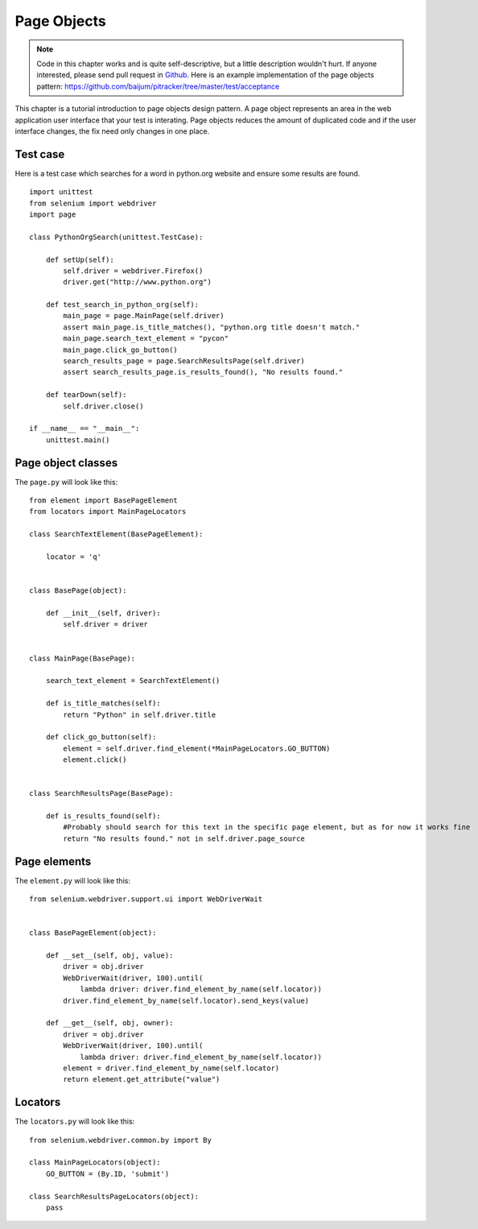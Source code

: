 .. _page-objects:

Page Objects
------------

.. note::

   Code in this chapter works and is quite self-descriptive, but a
   little description wouldn't hurt.  If anyone interested, please
   send pull request in `Github
   <https://github.com/baijum/selenium-python>`_.  Here is an example
   implementation of the page objects pattern:
   https://github.com/baijum/pitracker/tree/master/test/acceptance

This chapter is a tutorial introduction to page objects design
pattern.  A page object represents an area in the web application user
interface that your test is interating.  Page objects reduces the
amount of duplicated code and if the user interface changes, the fix
need only changes in one place.

Test case
~~~~~~~~~

Here is a test case which searches for a word in python.org website
and ensure some results are found.

::

  import unittest
  from selenium import webdriver
  import page

  class PythonOrgSearch(unittest.TestCase):

      def setUp(self):
          self.driver = webdriver.Firefox()
          driver.get("http://www.python.org")

      def test_search_in_python_org(self):
          main_page = page.MainPage(self.driver)
          assert main_page.is_title_matches(), "python.org title doesn't match."
	  main_page.search_text_element = "pycon"
	  main_page.click_go_button()
          search_results_page = page.SearchResultsPage(self.driver)
	  assert search_results_page.is_results_found(), "No results found."

      def tearDown(self):
          self.driver.close()

  if __name__ == "__main__":
      unittest.main()

Page object classes
~~~~~~~~~~~~~~~~~~~

The ``page.py`` will look like this::

  from element import BasePageElement
  from locators import MainPageLocators

  class SearchTextElement(BasePageElement):

      locator = 'q'


  class BasePage(object):

      def __init__(self, driver):
          self.driver = driver


  class MainPage(BasePage):

      search_text_element = SearchTextElement()

      def is_title_matches(self):
          return "Python" in self.driver.title

      def click_go_button(self):
          element = self.driver.find_element(*MainPageLocators.GO_BUTTON)
          element.click()


  class SearchResultsPage(BasePage):

      def is_results_found(self):
          #Probably should search for this text in the specific page element, but as for now it works fine
          return "No results found." not in self.driver.page_source

Page elements
~~~~~~~~~~~~~

The ``element.py`` will look like this::

  from selenium.webdriver.support.ui import WebDriverWait


  class BasePageElement(object):

      def __set__(self, obj, value):
          driver = obj.driver
          WebDriverWait(driver, 100).until(
              lambda driver: driver.find_element_by_name(self.locator))
          driver.find_element_by_name(self.locator).send_keys(value)

      def __get__(self, obj, owner):
          driver = obj.driver
          WebDriverWait(driver, 100).until(
              lambda driver: driver.find_element_by_name(self.locator))
          element = driver.find_element_by_name(self.locator)
          return element.get_attribute("value")

Locators
~~~~~~~~

The ``locators.py`` will look like this::

  from selenium.webdriver.common.by import By

  class MainPageLocators(object):
      GO_BUTTON = (By.ID, 'submit')

  class SearchResultsPageLocators(object):
      pass
